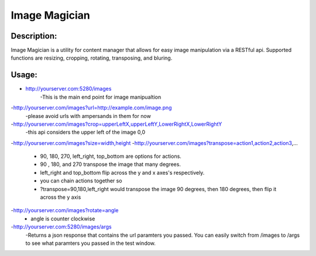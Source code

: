 Image Magician
==============

Description:
------------

Image Magician is a utility for content manager that allows for easy image manipulation via a RESTful api.  Supported functions are resizing, cropping, rotating, transposing, and bluring.

Usage:
------

- http://yourserver.com:5280/images
    -This is the main end point for image manipualtion
-http://yourserver.com/images?url=http://example.com/image.png
    -please avoid urls with ampersands in them for now
-http://yourserver.com/images?crop=upperLeftX,upperLeftY,LowerRightX,LowerRightY
    -this api considers the upper left of the image 0,0
-http://yourserver.com/images?size=width,height
-http://yourserver.com/images?transpose=action1,action2,action3,...
    - 90, 180, 270, left\_right, top_bottom are options for actions.
    - 90 , 180, and 270 transpose the image that many degrees.
    - left_right and top\_bottom flip across the y and x axes's respectively.
    - you can chain actions together so
    - ?transpose=90,180,left_right would transpose the image 90 degrees, then 180 degrees, then flip it across the y axis
-http://yourserver.com/images?rotate=angle
    - angle is counter clockwise

-http://yourserver.com:5280/images/args
    -Returns a json response that contains the url paramters you passed.  You can easily switch from /images to /args to see what paramters you passed in the test window.
